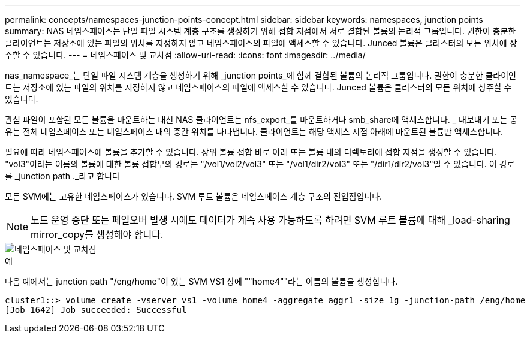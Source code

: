 ---
permalink: concepts/namespaces-junction-points-concept.html 
sidebar: sidebar 
keywords: namespaces, junction points 
summary: NAS 네임스페이스는 단일 파일 시스템 계층 구조를 생성하기 위해 접합 지점에서 서로 결합된 볼륨의 논리적 그룹입니다. 권한이 충분한 클라이언트는 저장소에 있는 파일의 위치를 지정하지 않고 네임스페이스의 파일에 액세스할 수 있습니다. Junced 볼륨은 클러스터의 모든 위치에 상주할 수 있습니다. 
---
= 네임스페이스 및 교차점
:allow-uri-read: 
:icons: font
:imagesdir: ../media/


[role="lead"]
nas_namespace_는 단일 파일 시스템 계층을 생성하기 위해 _junction points_에 함께 결합된 볼륨의 논리적 그룹입니다. 권한이 충분한 클라이언트는 저장소에 있는 파일의 위치를 지정하지 않고 네임스페이스의 파일에 액세스할 수 있습니다. Junced 볼륨은 클러스터의 모든 위치에 상주할 수 있습니다.

관심 파일이 포함된 모든 볼륨을 마운트하는 대신 NAS 클라이언트는 nfs_export_를 마운트하거나 smb_share에 액세스합니다. _ 내보내기 또는 공유는 전체 네임스페이스 또는 네임스페이스 내의 중간 위치를 나타냅니다. 클라이언트는 해당 액세스 지점 아래에 마운트된 볼륨만 액세스합니다.

필요에 따라 네임스페이스에 볼륨을 추가할 수 있습니다. 상위 볼륨 접합 바로 아래 또는 볼륨 내의 디렉토리에 접합 지점을 생성할 수 있습니다. "vol3"이라는 이름의 볼륨에 대한 볼륨 접합부의 경로는 "/vol1/vol2/vol3" 또는 "/vol1/dir2/vol3" 또는 "/dir1/dir2/vol3"일 수 있습니다. 이 경로를 _junction path ._라고 합니다

모든 SVM에는 고유한 네임스페이스가 있습니다. SVM 루트 볼륨은 네임스페이스 계층 구조의 진입점입니다.

[NOTE]
====
노드 운영 중단 또는 페일오버 발생 시에도 데이터가 계속 사용 가능하도록 하려면 SVM 루트 볼륨에 대해 _load-sharing mirror_copy를 생성해야 합니다.

====
image::../media/namespace-concepts.gif[네임스페이스 및 교차점]

.예
다음 예에서는 junction path "/eng/home"이 있는 SVM VS1 상에 ""home4""라는 이름의 볼륨을 생성합니다.

[listing]
----
cluster1::> volume create -vserver vs1 -volume home4 -aggregate aggr1 -size 1g -junction-path /eng/home
[Job 1642] Job succeeded: Successful
----
